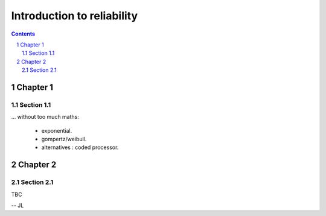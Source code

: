 ===========================
Introduction to reliability
===========================

.. contents::
.. sectnum::

Chapter 1
=========

Section 1.1
-----------

... without too much maths:

 -  exponential.

 -  gompertz/weibull.  

 -  alternatives : coded processor.

Chapter 2
=========

Section 2.1
-----------
 
TBC
 
-- JL
